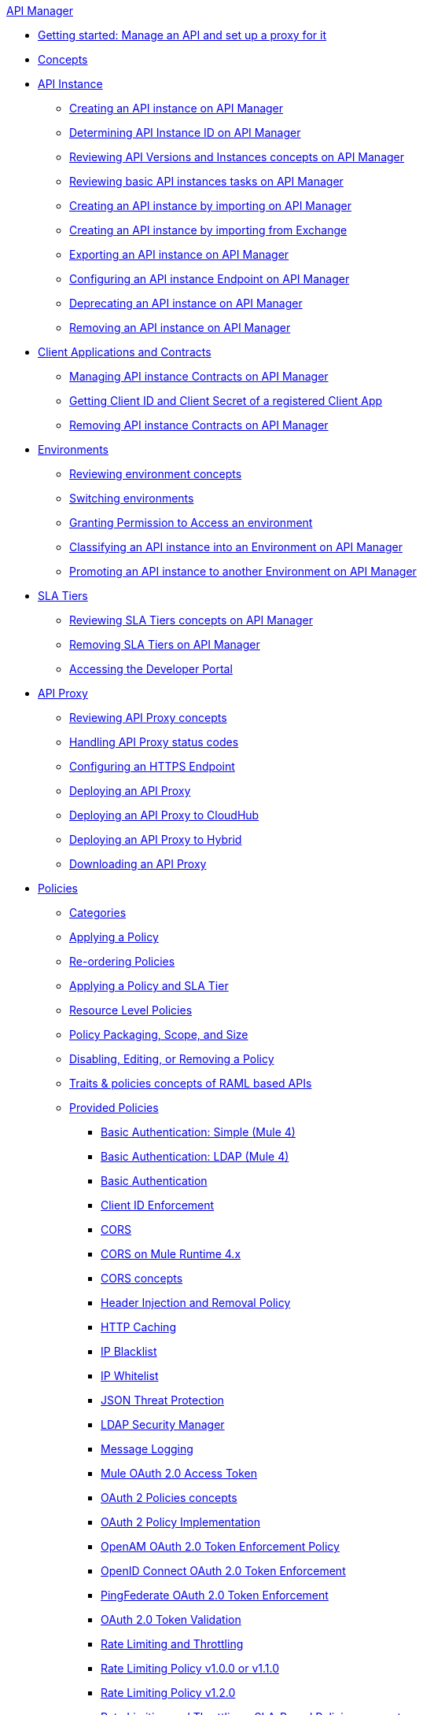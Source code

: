 .xref:index.adoc[API Manager]
* xref:getting-started-proxy.adoc[Getting started: Manage an API and set up a proxy for it]
* xref:latest-overview-concept.adoc[Concepts]
* xref:api-instance-landing-page.adoc[API Instance]
 ** xref:create-instance-task.adoc[Creating an API instance on API Manager]
 ** xref:find-api-id-task.adoc[Determining API Instance ID on API Manager]
 ** xref:manage-versions-instances-concept.adoc[Reviewing API Versions and Instances concepts on API Manager]
 ** xref:latest-tasks.adoc[Reviewing basic API instances tasks on API Manager]
 ** xref:import-api-task.adoc[Creating an API instance by importing on API Manager]
 ** xref:manage-exchange-api-task.adoc[Creating an API instance by importing from Exchange]
 ** xref:export-api-latest-task.adoc[Exporting an API instance on API Manager]
 ** xref:configure-api-task.adoc[Configuring an API instance Endpoint on API Manager]
 ** xref:deprecate-api-latest-task.adoc[Deprecating an API instance on API Manager]
 ** xref:delete-api-task.adoc[Removing an API instance on API Manager]
* xref:api-contracts-landing-page.adoc[Client Applications and Contracts]
 ** xref:manage-client-apps-latest-task.adoc[Managing API instance Contracts on API Manager]
 ** xref:access-client-app-id-task.adoc[Getting Client ID and Client Secret of a registered Client App]
 ** xref:remove-client-app-latest-task.adoc[Removing API instance Contracts on API Manager]
* xref:api-environments.adoc[Environments]
 ** xref:environments-concept.adoc[Reviewing environment concepts]
 ** xref:switch-environment-task.adoc[Switching environments]
 ** xref:environment-permission-task.adoc[Granting Permission to Access an environment]
 ** xref:classify-api-task.adoc[Classifying an API instance into an Environment on API Manager]
 ** xref:promote-api-task.adoc[Promoting an API instance to another Environment on API Manager]
* xref:api-sla-tiers.adoc[SLA Tiers]
 ** xref:defining-sla-tiers.adoc[Reviewing SLA Tiers concepts on API Manager]
 ** xref:delete-sla-tier-task.adoc[Removing SLA Tiers on API Manager]
 ** xref:access-developer-portal-task.adoc[Accessing the Developer Portal]
* xref:api-proxy-landing-page.adoc[API Proxy]
 ** xref:proxy-advantages.adoc[Reviewing API Proxy concepts]
 ** xref:wsdl-raml-http-proxy-reference.adoc[Handling API Proxy status codes]
 ** xref:https-reference.adoc[Configuring an HTTPS Endpoint]
 ** xref:proxy-latest-concept.adoc[Deploying an API Proxy]
 ** xref:proxy-deploy-cloudhub-latest-task.adoc[Deploying an API Proxy to CloudHub]
 ** xref:proxy-deploy-hybrid-latest-task.adoc[Deploying an API Proxy to Hybrid]
 ** xref:download-proxy-task.adoc[Downloading an API Proxy]
* xref:policies-landing-page.adoc[Policies]
 ** xref:available-policies.adoc[Categories]
 ** xref:using-policies.adoc[Applying a Policy]
 ** xref:re-order-policies-task.adoc[Re-ordering Policies]
 ** xref:tutorial-manage-an-api.adoc[Applying a Policy and SLA Tier]
 ** xref:resource-level-policies-about.adoc[Resource Level Policies]
 ** xref:policy-scope-size-concept.adoc[Policy Packaging, Scope, and Size]
 ** xref:disable-edit-remove-task.adoc[Disabling, Editing, or Removing a Policy]
 ** xref:prepare-raml-task.adoc[Traits & policies concepts of RAML based APIs]
 ** xref:policies-ootb-landing-page.adoc[Provided Policies]
  *** xref:basic-authentication-simple-concept.adoc[Basic Authentication: Simple (Mule 4)]
  *** xref:basic-authentication-ldap-concept.adoc[Basic Authentication: LDAP (Mule 4)]
  *** xref:http-basic-authentication-policy.adoc[Basic Authentication]
  *** xref:client-id-based-policies.adoc[Client ID Enforcement]
  *** xref:cors-policy.adoc[CORS]
  *** xref:cors-mule4.adoc[CORS on Mule Runtime 4.x]
  *** xref:cors-reference.adoc[CORS concepts]
  *** xref:header-inject-remove-task.adoc[Header Injection and Removal Policy]
  *** xref:http-caching-policy.adoc[HTTP Caching]
  *** xref:ip-blacklist.adoc[IP Blacklist]
  *** xref:ip-whitelist.adoc[IP Whitelist]
  *** xref:apply-configure-json-threat-task.adoc[JSON Threat Protection]
  *** xref:ldap-security-manager.adoc[LDAP Security Manager]
  *** xref:message-logging-policy.adoc[Message Logging]
  *** xref:external-oauth-2.0-token-validation-policy.adoc[Mule OAuth 2.0 Access Token]
  *** xref:oauth2-policies-new.adoc[OAuth 2 Policies concepts]
  *** xref:oauth-policy-implementation-concept.adoc[OAuth 2 Policy Implementation]
  *** xref:openam-oauth-token-enforcement-policy.adoc[OpenAM OAuth 2.0 Token Enforcement Policy]
  *** xref:policy-openid-connect.adoc[OpenID Connect OAuth 2.0 Token Enforcement]
  *** xref:policy-ping-federate.adoc[PingFederate OAuth 2.0 Token Enforcement]
  *** xref:apply-oauth-token-policy-task.adoc[OAuth 2.0 Token Validation]
  *** xref:rate-limiting-and-throttling.adoc[Rate Limiting and Throttling]
  *** xref:configure-rate-limiting-task.adoc[Rate Limiting Policy v1.0.0 or v1.1.0]
  *** xref:rate-limit-1.2.0-task.adoc[Rate Limiting Policy v1.2.0]
  *** xref:rate-limiting-and-throttling-sla-based-policies.adoc[Rate Limiting and Throttling - SLA-Based Policies concepts]
  *** xref:spike-control-reference.adoc[Spike Control]
  *** xref:throttling-rate-limit-concept.adoc[Throttling and Rate Limiting]
  *** xref:apply-configure-xml-threat-task.adoc[XML Threat Protection]
 ** xref:policies-custom-landing-page.adoc[Custom Policies]
  *** xref:custom-policy-getting-started.adoc[Getting started with Custom Policies development]
  *** xref:custom-policy-packaging-policy.adoc[Packaging a Custom Policy]
  *** xref:custom-policy-uploading-to-exchange.adoc[Uploading a Custom Policy to Exchange]
  *** xref:custom-policy-4-reference.adoc[Reviewing Custom Policy concepts]
  *** xref:http-policy-transform.adoc[Reviewing HTTP Policy Transform Extension]
  *** xref:add-remove-headers-concept.adoc[Adding/Removing headers Custom Policy example]
   **** xref:add-remove-headers-latest-task.adoc[Adding/Removing Headers Custom Policy]
   **** xref:add-remove-headers.adoc[Testing Adding/Removing headers Custom Policy example]
  *** xref:caching-in-a-custom-policy-mule-4.adoc[Caching in a Custom Policy for Mule 4]
 ** xref:policies-custom-offline-landing-page.adoc[Offline Custom Policies]
  *** xref:offline-policy-task.adoc[Applying Offline Custom Policies]
  *** xref:offline-remove-task.adoc[Removing Offline Custom Policies]
* xref:runtime-agw-landing-page.adoc[Runtime]
 ** xref:api-gateway-capabilities-mule4.adoc[Reviewing API Gateway capabilities]
 ** xref:org-credentials-config-mule4.adoc[Configuring Organization Credentials in Mule Runtime 4]
 ** xref:org-credentials-config-mule3.adoc[Configuring Organization Credentials in Mule Runtime 3]
 ** xref:gatekeeper.adoc[Gatekeeper Enhanced Security]
 ** xref:api-auto-discovery-new-concept.adoc[Reviewing API Gateway API Autodiscovery concepts]
 ** xref:configure-autodiscovery-4-task.adoc[Configuring API Gateway API Autodiscovery in a Mule 4 Application]
 ** xref:configure-autodiscovery-3-task.adoc[Configuring API Gateway API Autodiscovery in a Mule 3 Application]
* xref:analytics-landing-page.adoc[Analytics]
 ** xref:viewing-api-analytics.adoc[Reviewing Analytics usage]
 ** xref:analytics-concept.adoc[Reviewing Analytics FAQ]
 ** xref:analytics-chart.adoc[Reviewing API Manager Analytics charts usage]
 ** xref:analytics-event-api.adoc[Reviewing Analytics Event API]
 ** xref:analytics-event-forward.adoc[Reviewing Analytics Event Forwarding]
* xref:mule-oauth-provider-landing-page.adoc[Mule oAuth 2.0 Provider]
 ** xref:oauth2-provider-configuration.adoc[Mule OAuth 2.0 Provider Configuration]
 ** xref:about-configure-api-for-oauth.adoc[OAuth 2.0 Policy Prerequisites]
 ** xref:external-oauth-2.0-token-validation-policy.adoc[Mule OAuth 2.0 Access Token Policy usage]
 ** xref:oauth-dance-about.adoc[OAuth 2.0 Dance]
 ** xref:oauth-grant-types-about.adoc[OAuth 2.0 Grant Types]
* xref:alerts-landing-page.adoc[Alerts]
 ** xref:using-api-alerts.adoc[Reviewing Alerts concepts]
 ** xref:add-api-alert-task.adoc[Adding an API Alert]
 ** xref:test-alert-task.adoc[Testing an API Alert]
 ** xref:view-delete-alerts-task.adoc[Viewing and Deleting API Alerts]
 ** xref:edit-enable-disable-alerts-task.adoc[Editing, Enabling, or Disabling API Alerts]
